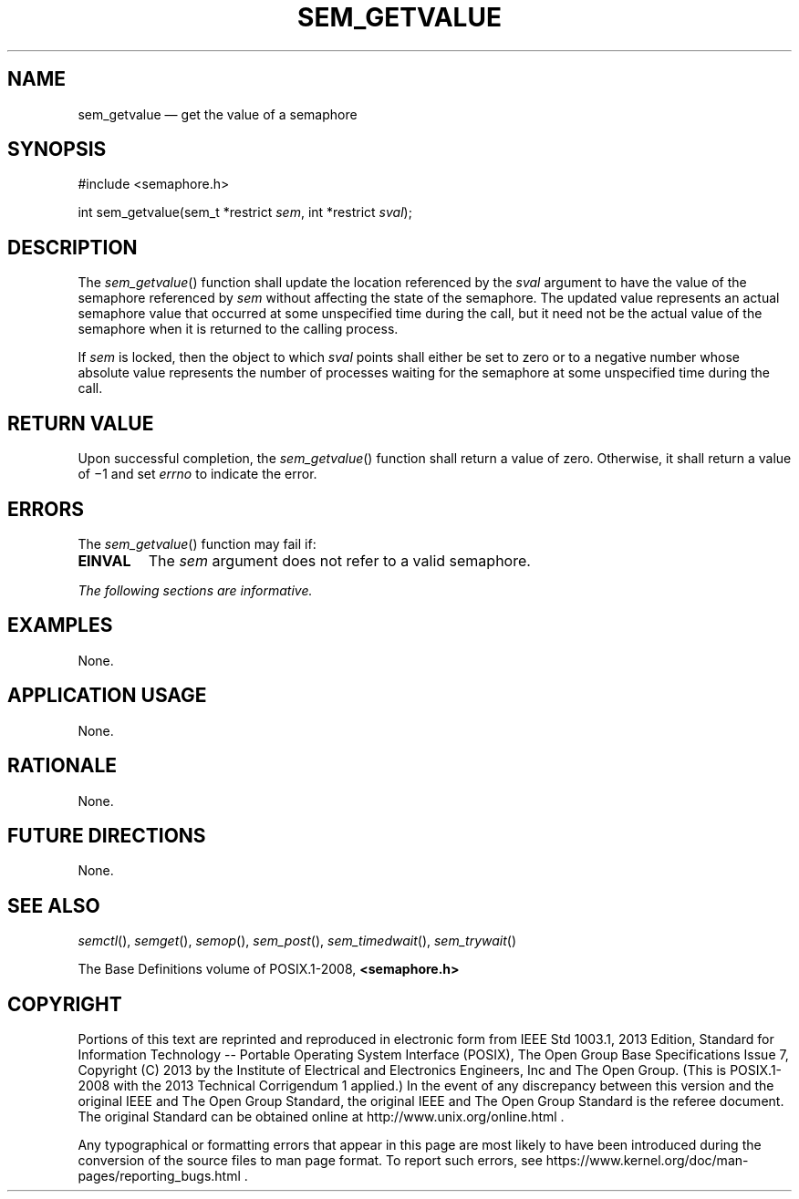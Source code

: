 '\" et
.TH SEM_GETVALUE "3" 2013 "IEEE/The Open Group" "POSIX Programmer's Manual"

.SH NAME
sem_getvalue
\(em get the value of a semaphore
.SH SYNOPSIS
.LP
.nf
#include <semaphore.h>
.P
int sem_getvalue(sem_t *restrict \fIsem\fP, int *restrict \fIsval\fP);
.fi
.SH DESCRIPTION
The
\fIsem_getvalue\fR()
function shall update the location referenced by the
.IR sval
argument to have the value of the semaphore referenced by
.IR sem
without affecting the state of the semaphore. The updated value
represents an actual semaphore value that occurred at some unspecified
time during the call, but it need not be the actual value of the
semaphore when it is returned to the calling process.
.P
If
.IR sem
is locked, then the object to which
.IR sval
points shall either be set to zero or to a negative number whose
absolute value represents the number of processes waiting for the
semaphore at some unspecified time during the call.
.SH "RETURN VALUE"
Upon successful completion, the
\fIsem_getvalue\fR()
function shall return a value of zero. Otherwise, it shall return
a value of \(mi1 and set
.IR errno
to indicate the error.
.SH ERRORS
The
\fIsem_getvalue\fR()
function may fail if:
.TP
.BR EINVAL
The
.IR sem
argument does not refer to a valid semaphore.
.LP
.IR "The following sections are informative."
.SH EXAMPLES
None.
.SH "APPLICATION USAGE"
None.
.SH RATIONALE
None.
.SH "FUTURE DIRECTIONS"
None.
.SH "SEE ALSO"
.IR "\fIsemctl\fR\^(\|)",
.IR "\fIsemget\fR\^(\|)",
.IR "\fIsemop\fR\^(\|)",
.IR "\fIsem_post\fR\^(\|)",
.IR "\fIsem_timedwait\fR\^(\|)",
.IR "\fIsem_trywait\fR\^(\|)"
.P
The Base Definitions volume of POSIX.1\(hy2008,
.IR "\fB<semaphore.h>\fP"
.SH COPYRIGHT
Portions of this text are reprinted and reproduced in electronic form
from IEEE Std 1003.1, 2013 Edition, Standard for Information Technology
-- Portable Operating System Interface (POSIX), The Open Group Base
Specifications Issue 7, Copyright (C) 2013 by the Institute of
Electrical and Electronics Engineers, Inc and The Open Group.
(This is POSIX.1-2008 with the 2013 Technical Corrigendum 1 applied.) In the
event of any discrepancy between this version and the original IEEE and
The Open Group Standard, the original IEEE and The Open Group Standard
is the referee document. The original Standard can be obtained online at
http://www.unix.org/online.html .

Any typographical or formatting errors that appear
in this page are most likely
to have been introduced during the conversion of the source files to
man page format. To report such errors, see
https://www.kernel.org/doc/man-pages/reporting_bugs.html .
